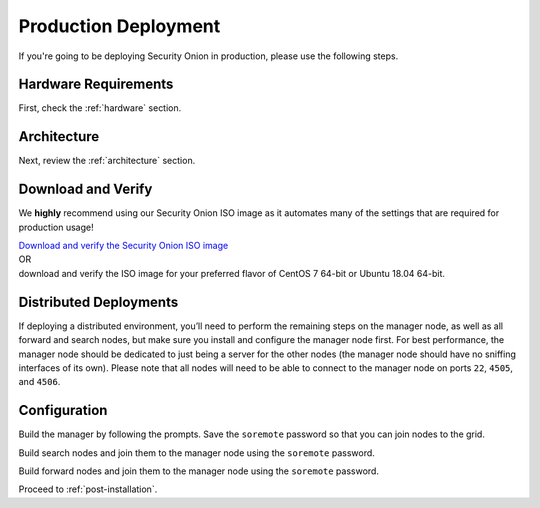 .. _production-deployment:

Production Deployment
=====================

If you're going to be deploying Security Onion in production, please use the following steps.

Hardware Requirements
---------------------

First, check the :ref:`hardware` section.

Architecture
------------

Next, review the :ref:`architecture` section.

Download and Verify
-------------------

We **highly** recommend using our Security Onion ISO image as it automates many of the settings that are required for production usage!

| `Download and verify the Security Onion ISO image <https://github.com/Security-Onion-Solutions/securityonion/wiki/ISO>`__ 
| OR
| download and verify the ISO image for your preferred flavor of CentOS 7 64-bit or Ubuntu 18.04 64-bit.

Distributed Deployments
-----------------------

If deploying a distributed environment, you’ll need to perform the remaining steps on the manager node, as well as all forward and search nodes, but make sure you install and configure the manager node first. For best performance, the manager node should be dedicated to just being a server for the other nodes (the manager node should have no sniffing interfaces of its own). Please note that all nodes will need to be able to connect to the manager node on ports ``22``, ``4505``, and ``4506``.

Configuration
-------------

Build the manager by following the prompts. Save the ``soremote`` password so that you can join nodes to the grid.

Build search nodes and join them to the manager node using the ``soremote`` password.

Build forward nodes and join them to the manager node using the ``soremote`` password.

Proceed to :ref:`post-installation`.
